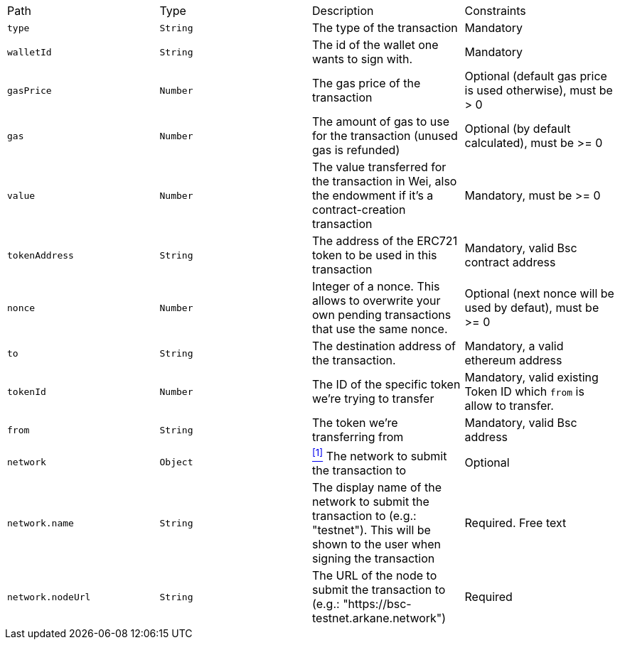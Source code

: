 |===
|Path|Type|Description|Constraints
|`+type+`
|`+String+`
|The type of the transaction
|Mandatory
|`+walletId+`
|`+String+`
|The id of the wallet one wants to sign with.
|Mandatory
|`+gasPrice+`
|`+Number+`
|The gas price of the transaction
|Optional (default gas price is used otherwise), must be > 0
|`+gas+`
|`+Number+`
|The amount of gas to use for the transaction (unused gas is refunded)
|Optional (by default calculated), must be >= 0
|`+value+`
|`+Number+`
|The value transferred for the transaction in Wei, also the endowment if it's a contract-creation transaction
|Mandatory, must be >= 0
|`+tokenAddress+`
|`+String+`
|The address of the ERC721 token to be used in this transaction
|Mandatory, valid Bsc contract address
|`+nonce+`
|`+Number+`
|Integer of a nonce. This allows to overwrite your own pending transactions that use the same nonce.
|Optional (next nonce will be used by defaut), must be >= 0
|`+to+`
|`+String+`
|The destination address of the transaction.
|Mandatory, a valid ethereum address
|`+tokenId+`
|`+Number+`
|The ID of the specific token we're trying to transfer
|Mandatory, valid existing Token ID which `from` is allow to transfer.
|`+from+`
|`+String+`
|The token we're transferring from
|Mandatory, valid Bsc address
|`+network+`
|`+Object+`
|<<bsc-erc721-network, ^[1]^>> The network to submit the transaction to
|Optional
|`+network.name+`
|`+String+`
|The display name of the network to submit the transaction to (e.g.: "testnet"). This will be shown to the user when signing the transaction
|Required. Free text
|`+network.nodeUrl+`
|`+String+`
|The URL of the node to submit the transaction to (e.g.: "https://bsc-testnet.arkane.network")
|Required
|===
